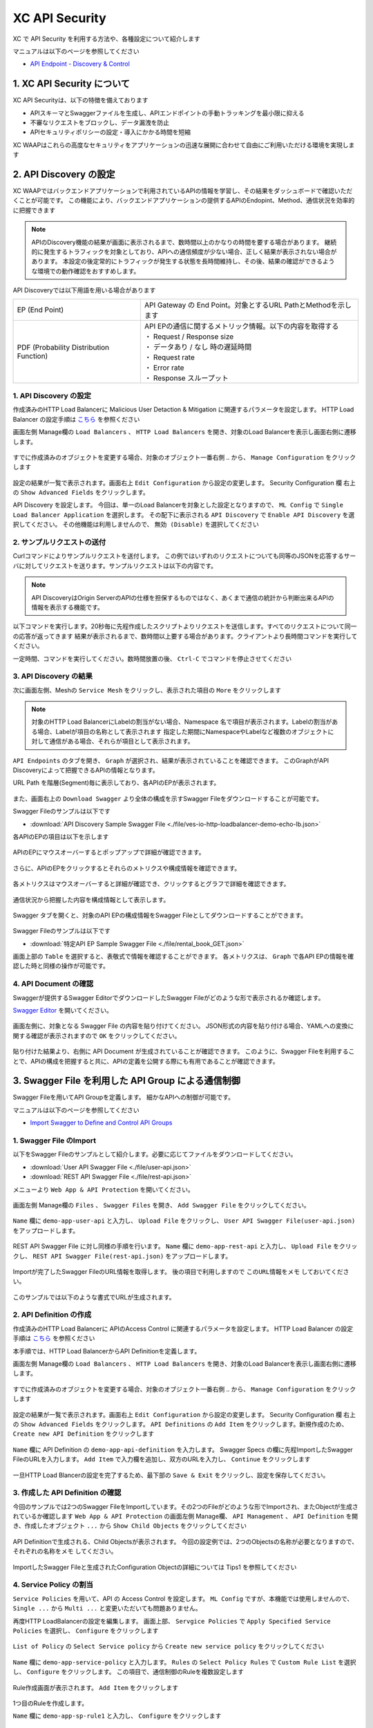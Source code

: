 XC API Security 
####

XC で API Security を利用する方法や、各種設定について紹介します

マニュアルは以下のページを参照してください

- `API Endpoint - Discovery & Control <https://docs.cloud.f5.com/docs/how-to/app-security/apiep-discovery-control>`__


1. XC API Security について
====

XC API Securityは、以下の特徴を備えております

- APIスキーマとSwaggerファイルを生成し、APIエンドポイントの手動トラッキングを最小限に抑える
- 不審なリクエストをブロックし、データ漏洩を防止
- APIセキュリティポリシーの設定・導入にかかる時間を短縮

XC WAAPはこれらの高度なセキュリティをアプリケーションの迅速な展開に合わせて自由にご利用いただける環境を実現します

2. API Discovery の設定
====

XC WAAPではバックエンドアプリケーションで利用されているAPIの情報を学習し、その結果をダッシュボードで確認いただくことが可能です。
この機能により、バックエンドアプリケーションの提供するAPIのEndopint、Method、通信状況を効率的に把握できます

.. NOTE::
    APIのDiscovery機能の結果が画面に表示されるまで、数時間以上のかなりの時間を要する場合があります。
    継続的に発生するトラフィックを対象としており、APIへの通信頻度が少ない場合、正しく結果が表示されない場合があります。
    本設定の後定常的にトラフィックが発生する状態を長時間維持し、その後、結果の確認ができるような環境での動作確認をおすすめします。

API Discoveryでは以下用語を用いる場合があります

======================================= ============================================================
EP (End Point)                          API Gateway の End Point。対象とするURL PathとMethodを示します
--------------------------------------- ------------------------------------------------------------
PDF (Probability Distribution Function) | API EPの通信に関するメトリック情報。以下の内容を取得する
                                        | ・ Request / Response size
                                        | ・ データあり / なし 時の遅延時間
                                        | ・ Request rate
                                        | ・ Error rate
                                        | ・ Response スループット
======================================= ============================================================

1. API Discovery の設定
----

作成済みのHTTP Load Balancerに Malicious User Detaction & Mitigation に関連するパラメータを設定します。
HTTP Load Balancer の設定手順は `こちら <https://f5j-dc-waap.readthedocs.io/ja/latest/class1/module04/module04.html>`__ を参照ください

画面左側 Manage欄の ``Load Balancers`` 、 ``HTTP Load Balancers`` を開き、対象のLoad Balancerを表示し画面右側に遷移します。

   .. image:: ../module06/media/dcs-edit-lb.jpg
       :width: 400

すでに作成済みのオブジェクトを変更する場合、対象のオブジェクト一番右側 ``‥`` から、 ``Manage Configuration`` をクリックします

   .. image:: ../module06/media/dcs-edit-lb2.jpg
       :width: 400

設定の結果が一覧で表示されます。画面右上 ``Edit Configuration`` から設定の変更します。
Security Configuration 欄 右上の ``Show Advanced Fields`` をクリックします。

API Discovery を設定します。
今回は、単一のLoad Balancerを対象とした設定となりますので、 ``ML Config`` で ``Single Load Balancer Application`` を選択します。
その配下に表示される ``API Discovery`` で ``Enable API Discovery`` を選択してください。
その他機能は利用しませんので、 ``無効 (Disable)`` を選択してください

   .. image:: ./media/dcs-edit-lb-api-discovery.jpg
       :width: 400

2. サンプルリクエストの送付
----

Curlコマンドによりサンプルリクエストを送付します。
この例ではいずれのリクエストについても同等のJSONを応答するサーバに対してリクエストを送ります。サンプルリクエストは以下の内容です。

.. code-block:: bash
  :linenos:
  :caption: Curl コマンドを使った https://echoapp.f5demo.net へのサンプルリクエスト

  $ curl -X GET -vks https://echoapp.f5demo.net/ ;
  
  ** 省略 **

  > GET / HTTP/2
  > Host: echoapp.f5demo.net
  > User-Agent: curl/7.58.0
  
  ** 省略 **

  < HTTP/2 200
  < content-type: application/json
  < content-length: 670
  
  ** 省略 **

  {"request":{"headers":[["host","app2.test10demo.xyz"],["user-agent","curl/7.58.0"],["accept","*/*"],["x-forwarded-for","18.178.83.1"],["x-forwarded-proto","https"],["x-envoy-external-address","18.178.83.1"],["x-request-id","46aca87d-6141-4656-992f-4bde488f4c3d"],["content-length","0"]],"status":0,"httpversion":"1.1","method":"GET","scheme":"http","uri":"/","requestText":"","fullPath":"/"},"network":{"clientPort":"57613","clientAddress":"103.135.56.106","serverAddress":"192.168.16.2","serverPort":"80"},"ssl":{"isHttps":false},"session":{"requestId":"35f075bad07a58663f843875701a092e","connection":"2695","connectionNumber":"5"},"environment":{"hostname":"echoapp"}}

.. NOTE::
  API DiscoveryはOrigin ServerのAPIの仕様を担保するものではなく、あくまで通信の統計から判断出来るAPIの情報を表示する機能です。

.. code-block:: bash
  :linenos:
  :caption: API Disovery のための簡易なShell Scriptの作成

  $ cat << EOF > api-access.sh
  
  # GET
  curl -X GET -ks https://echoapp.f5demo.net/ ;
  curl -X GET -ks https://echoapp.f5demo.net/product ;
  curl -X GET -ks https://echoapp.f5demo.net/product/book ;
  curl -X GET -ks https://echoapp.f5demo.net/product/dvd ;
  curl -X GET -ks https://echoapp.f5demo.net/product/cd ;
  curl -X GET -ks https://echoapp.f5demo.net/product/game ;
  curl -X GET -ks https://echoapp.f5demo.net/product/stationery ;
  curl -X GET -ks https://echoapp.f5demo.net/rental ;
  curl -X GET -ks https://echoapp.f5demo.net/rental/book ;
  curl -X GET -ks https://echoapp.f5demo.net/rental/dvd ;
  curl -X GET -ks https://echoapp.f5demo.net/rental/cd ;
  curl -X GET -ks https://echoapp.f5demo.net/rental/game ;
  curl -X GET -ks https://echoapp.f5demo.net/rental/stationery ;
  curl -X GET -ks https://echoapp.f5demo.net/cart ;
  curl -X GET -ks https://echoapp.f5demo.net/top ;
  curl -X GET -ks https://echoapp.f5demo.net/img ;
  # POST
  curl -X POST -ks https://echoapp.f5demo.net/product/book -d '{ "id" : 1 , "title" : "dummy-book" }';
  curl -X POST -ks https://echoapp.f5demo.net/product/dvd  -d '{ "id" : 1 , "title" : "dummy-dvd" }';
  curl -X POST -ks https://echoapp.f5demo.net/product/cd   -d '{ "id" : 1 , "title" : "dummy-cd" }';
  curl -X POST -ks https://echoapp.f5demo.net/product/game -d '{ "id" : 1 , "title" : "dummy-game" }';
  curl -X POST -ks https://echoapp.f5demo.net/product/stationery -d '{ "id" : 1 , "title" : "dummy-stationery }';
  curl -X POST -ks https://echoapp.f5demo.net/rental/book -d '{ "id" : 1 , "title" : "dummy-book" }';
  curl -X POST -ks https://echoapp.f5demo.net/rental/dvd  -d '{ "id" : 1 , "title" : "dummy-dvd" }';
  curl -X POST -ks https://echoapp.f5demo.net/rental/cd   -d '{ "id" : 1 , "title" : "dummy-cd" }';
  curl -X POST -ks https://echoapp.f5demo.net/rental/game -d '{ "id" : 1 , "title" : "dummy-game" }';
  curl -X POST -ks https://echoapp.f5demo.net/rental/stationery -d '{ "id" : 1 , "title" : "dummy-stationery }';

  EOF

  # 適宜コマンドに実行権限を付与してください
  $ chomod +x api-access.sh

以下コマンドを実行します。20秒毎に先程作成したスクリプトよりリクエストを送信します。すべてのリクエストについて同一の応答が返ってきます
結果が表示されるまで、数時間以上要する場合があります。クライアントより長時間コマンドを実行してください。

.. code-block:: bash
  :linenos:
  :caption: API Discovery のためのサンプルリクエストの実行

  $ while : ; do sleep 20 ; date ; ./api-access.sh  ; done


一定時間、コマンドを実行してください。数時間放置の後、 ``Ctrl-C`` でコマンドを停止させてください

3. API Discovery の結果
----

次に画面左側、Meshの ``Service Mesh`` をクリックし、表示された項目の ``More`` をクリックします

   .. image:: ./media/dcs-mesh-api-discovery.jpg
       :width: 400

.. NOTE::
    対象のHTTP Load BalancerにLabelの割当がない場合、Namespace 名で項目が表示されます。Labelの割当がある場合、Labelが項目の名称として表示されます
    指定した期間にNamespaceやLabelなど複数のオブジェクトに対して通信がある場合、それらが項目として表示されます。

``API Endpoints`` のタブを開き、 ``Graph`` が選択され、結果が表示されていることを確認できます。
このGraphがAPI Discoveryによって把握できるAPIの情報となります。

URL Path を階層(Segment)毎に表示しており、各APIのEPが表示されます。

   .. image:: ./media/dcs-mesh-api-discovery2.jpg
       :width: 400

また、画面右上の ``Download Swagger`` より全体の構成を示すSwagger Fileをダウンロードすることが可能です。

Swagger Fileのサンプルは以下です

- :download:`API Discovery Sample Swagger File <./file/ves-io-http-loadbalancer-demo-echo-lb.json>`


各APIのEPの項目は以下を示します

========================= =========================================================================================================
Schema                    対象となるAPI End Pointの構成情報が表示可能であることを示します
------------------------- ---------------------------------------------------------------------------------------------------------
PDFs                      対象となるAPI End Pointのメトリクスの表示が可能であることを示します
------------------------- ---------------------------------------------------------------------------------------------------------
HTTP Method(サンプルはGET) 対象のURL PathのHTTP Methodを示します。同一Pathに複数のMethodが公開される場合それぞれ別の項目として表示されます
========================= =========================================================================================================

   .. image:: ./media/dcs-mesh-api-discovery3.jpg
       :width: 400

APIのEPにマウスオーバーするとポップアップで詳細が確認できます。

   .. image:: ./media/dcs-mesh-api-discovery4.jpg
       :width: 400

さらに、APIのEPをクリックするとそれらのメトリクスや構成情報を確認できます。

   .. image:: ./media/dcs-mesh-api-discovery5.jpg
       :width: 400

各メトリクスはマウスオーバーすると詳細が確認でき、クリックするとグラフで詳細を確認できます。

   .. image:: ./media/dcs-mesh-api-discovery6.jpg
       :width: 400

   .. image:: ./media/dcs-mesh-api-discovery7.jpg
       :width: 400

通信状況から把握した内容を構成情報として表示します。

   .. image:: ./media/dcs-mesh-api-discovery8.jpg
       :width: 400

Swagger タブを開くと、対象のAPI EPの構成情報をSwagger Fileとしてダウンロードすることができます。

   .. image:: ./media/dcs-mesh-api-discovery9.jpg
       :width: 400

Swagger Fileのサンプルは以下です

- :download:`特定API EP Sample Swagger File <./file/rental_book_GET.json>`


画面上部の ``Table`` を選択すると、表敬式で情報を確認することができます。
各メトリクスは、 ``Graph`` で各API EPの情報を確認した時と同様の操作が可能です。

   .. image:: ./media/dcs-mesh-api-discovery10.jpg
       :width: 400

4. API Document の確認
----

Swaggerが提供するSwagger EditorでダウンロードしたSwagger Fileがどのような形で表示されるか確認します。

`Swagger Editor <https://editor.swagger.io/>`__ を開いてください。

   .. image:: ./media/swagger-editor.jpg
       :width: 400

画面左側に、対象となる Swagger File の内容を貼り付けてください。
JSON形式の内容を貼り付ける場合、YAMLへの変換に関する確認が表示されますので ``OK`` をクリックしてください。

   .. image:: ./media/swagger-editor2.jpg
       :width: 400

貼り付けた結果より、右側に API Document が生成されていることが確認できます。
このように、Swagger Fileを利用することで、APIの構成を把握すると共に、APIの定義を公開する際にも有用であることが確認できます。

   .. image:: ./media/swagger-editor3.jpg
       :width: 400


3. Swagger File を利用した API Group による通信制御
====

Swagger Fileを用いてAPI Groupを定義します。
細かなAPIへの制御が可能です。

マニュアルは以下のページを参照してください

- `Import Swagger to Define and Control API Groups <https://docs.cloud.f5.com/docs/how-to/advanced-security/import-swagger-control-api-access>`__

1. Swagger File のImport
----

以下をSwagger Fileのサンプルとして紹介します。必要に応じてファイルをダウンロードしてください。

- :download:`User API Swagger File <./file/user-api.json>`
- :download:`REST API Swagger File <./file/rest-api.json>`

メニューより ``Web App & API Protection`` を開いてください。

   .. image:: ./media/dcs-console-waap.jpg
       :width: 400

画面左側 Manage欄の ``Files`` 、 ``Swagger Files`` を開き、 ``Add Swagger File`` をクリックしてください。

   .. image:: ./media/dcs-waap-add-swaggerfile.jpg
       :width: 400

``Name`` 欄に ``demo-app-user-api`` と入力し、 ``Upload File`` をクリックし、 ``User API Swagger File(user-api.json)`` をアップロードします。

   .. image:: ./media/dcs-waap-add-swaggerfile2.jpg
       :width: 400

REST API Swagger File に対し同様の手順を行います。
``Name`` 欄に ``demo-app-rest-api`` と入力し、 ``Upload File`` をクリックし、 ``REST API Swagger File(rest-api.json)`` をアップロードします。

   .. image:: ./media/dcs-waap-add-swaggerfile3.jpg
       :width: 400

   .. image:: ./media/dcs-waap-add-swaggerfile4.jpg
       :width: 400

Importが完了したSwagger FileのURL情報を取得します。 後の項目で利用しますので ``このURL情報をメモ`` しておいてください。

   .. image:: ./media/dcs-waap-get-swaggerurls.jpg
       :width: 400

このサンプルでは以下のような書式でURLが生成されます。

.. code-block:: bash
    https://f5-apac-ent.console.ves.volterra.io/api/object_store/namespaces/h-matsumoto/stored_objects/swagger/demo-app-user-api/v1-22-03-14


2. API Definition の作成
----

作成済みのHTTP Load Balancerに APIのAccess Control に関連するパラメータを設定します。
HTTP Load Balancer の設定手順は `こちら <https://f5j-dc-waap.readthedocs.io/ja/latest/class1/module03/module03.html>`__ を参照ください

本手順では、HTTP Load BalancerからAPI Definitionを定義します。

画面左側 Manage欄の ``Load Balancers`` 、 ``HTTP Load Balancers`` を開き、対象のLoad Balancerを表示し画面右側に遷移します。

   .. image:: ../module06/media/dcs-edit-lb.jpg
       :width: 400

すでに作成済みのオブジェクトを変更する場合、対象のオブジェクト一番右側 ``‥`` から、 ``Manage Configuration`` をクリックします

   .. image:: ../module06/media/dcs-edit-lb2.jpg
       :width: 400

設定の結果が一覧で表示されます。画面右上 ``Edit Configuration`` から設定の変更します。
Security Configuration 欄 右上の ``Show Advanced Fields`` をクリックします。
``API Definitions`` の ``Add Item`` をクリックします。新規作成のため、 ``Create new API Definition`` をクリックします

   .. image:: ./media/dcs-waap-lb-api-definition.jpg
       :width: 400

``Name`` 欄に API Definition の ``demo-app-api-definition`` を入力します。
Swagger Specs の欄に先程ImportしたSwagger FileのURLを入力します。 ``Add Item`` で入力欄を追加し、双方のURLを入力し、 ``Continue`` をクリックします

   .. image:: ./media/dcs-waap-lb-api-definition2.jpg
       :width: 400

一旦HTTP Load Blancerの設定を完了するため、最下部の ``Save & Exit`` をクリックし、設定を保存してください。

3. 作成した API Definition の確認
----

今回のサンプルでは2つのSwagger FileをImportしています。その2つのFileがどのような形でImportされ、またObjectが生成されているか確認します
``Web App & API Protection`` の画面左側 Manage欄、 ``API Management`` 、 ``API Definition`` を開き、作成したオブジェクト ``...`` から ``Show Child Objects`` をクリックしてください

   .. image:: ./media/dcs-waap-swagger-childobjects.jpg
       :width: 400

API Definitionで生成される、Child Objectsが表示されます。
今回の設定例では、2つのObjectsの名称が必要となりますので、 ``それぞれの名称をメモ`` してください。

   .. image:: ./media/dcs-waap-swagger-childobjects2.jpg
       :width: 400

ImportしたSwagger Fileと生成されたConfiguration Objectの詳細については Tips1 を参照してください


4. Service Policy の割当
----

``Service Policies`` を用いて、API の Access Control を設定します。
``ML Config`` ですが、本機能では使用しませんので、 ``Single ...`` から ``Multi ...`` と変更いただいても問題ありません。

再度HTTP LoadBalancerの設定を編集します。
画面上部、 ``Servgice Policies`` で ``Apply Specified Service Policies`` を選択し、 ``Configure`` をクリックします

   .. image:: ./media/dcs-waap-lb-service-policy.jpg
       :width: 400

``List of Policy`` の ``Select Service policy`` から ``Create new service policy`` をクリックしてください

   .. image:: ./media/dcs-waap-lb-service-policy2.jpg
       :width: 400

``Name`` 欄に ``demo-app-service-policy`` と入力します。
``Rules`` の ``Select Policy Rules`` で ``Custom Rule List`` を選択し、 ``Configure`` をクリックします。
この項目で、通信制御のRuleを複数設定します

   .. image:: ./media/dcs-waap-lb-service-policy3.jpg
       :width: 400

Rule作成画面が表示されます。 ``Add Item`` をクリックします

   .. image:: ./media/dcs-waap-lb-service-policy-rule.jpg
       :width: 400

1つ目のRuleを作成します。

``Name`` 欄に ``demo-app-sp-rule1`` と入力し、 ``Configure`` をクリックします

   .. image:: ./media/dcs-waap-lb-service-policy-rule_1.jpg
       :width: 400

許可ルールを作成するため、 ``Action`` で ``Allow`` を選択します。最下部に移動し、API Group 欄の ``Configure`` をクリックします

   .. image:: ./media/dcs-waap-lb-service-policy-rule_1-2.jpg
       :width: 400

先程コピーしたAPI Groupの名称のうち、 ``all-operations`` に該当するもの(この例では ``ves-io-api-def-demo-app-api-definition-all-operations`` )をコピーします。
Ruleの編集を完了するため、画面右下の ``Apply`` をクリックします

   .. image:: ./media/dcs-waap-lb-service-policy-rule_1-3.jpg
       :width: 400

Rule の作成を完了するため、 ``API Group Matcher`` 、 ``Rule`` 双方の画面右下 ``Apply`` をクリックします

   .. image:: ./media/dcs-waap-lb-service-policy-rule_1-4.jpg
       :width: 400

2つ目のRuleを作成します。

``Name`` 欄に ``demo-app-sp-rule2`` と入力し、 ``Configure`` をクリックします

   .. image:: ./media/dcs-waap-lb-service-policy-rule_2.jpg
       :width: 400

拒否ルールを作成するため、 ``Action`` で ``Deny`` を選択します。最下部に移動し、API Group 欄の ``Configure`` をクリックします

   .. image:: ./media/dcs-waap-lb-service-policy-rule_2-2.jpg
       :width: 400

先程コピーしたAPI Groupの名称のうち、 ``base-urls`` に該当するもの(この例では ``ves-io-api-def-demo-app-api-definition-base-urls`` )をコピーします。
Ruleの編集を完了するため、画面右下の ``Apply`` をクリックします

   .. image:: ./media/dcs-waap-lb-service-policy-rule_2-3.jpg
       :width: 400

Rule の作成を完了するため、 ``API Group Matcher`` 、 ``Rule`` 双方の画面右下 ``Apply`` をクリックします

   .. image:: ./media/dcs-waap-lb-service-policy-rule_2-4.jpg
       :width: 400

3つ目のRuleを作成します。

``Name`` 欄に ``demo-app-sp-rule3`` と入力し、 ``Configure`` をクリックします

   .. image:: ./media/dcs-waap-lb-service-policy-rule_3.jpg
       :width: 400

すべてを許可ルールを作成するため、 ``Action`` で ``Allow`` を選択します。最下部に移動し、API Group 欄の ``Configure`` をクリックします

   .. image:: ./media/dcs-waap-lb-service-policy-rule_3-2.jpg
       :width: 400

すべての通信を許可するルールのため、API Groupの名称は指定しません。
Rule の作成を完了するため、 ``API Group Matcher`` 、 ``Rule`` 双方の画面右下 ``Apply`` をクリックします

   .. image:: ./media/dcs-waap-lb-service-policy-rule_3-3.jpg
       :width: 400

以下のようにService Policyが作成されます。

   .. image:: ./media/dcs-waap-lb-service-policy-rule2.jpg
       :width: 400

表にまとめると以下の内容となります。

= ================= =======================================================
1 demo-app-sp-rule1 ``all-operations`` の API Group に該当する通信を ``許可``
2 demo-app-sp-rule2 ``base-urls`` の API Group に該当する通信を ``拒否``
3 demo-app-sp-rule3 すべての通信を ``許可``
= ================= =======================================================

画面右下のボタンを順次クリックし、設定を完了します

   .. image:: ./media/dcs-waap-lb-service-policy-rule3.jpg
       :width: 400


5. 動作確認
----

``all-operations`` の API Group に該当するリクエストをCurlコマンドで実施し、通信が ``許可`` されることが確認できます

.. code-block:: bash
  :linenos:
  :caption: Curl コマンドを使った https://echoapp.f5demo.net/rest/basket/1 への接続結果  

  $ curl -ks https://echoapp.f5demo.net/rest/basket/1
  {"request":{"headers":[["host","app1.test10demo.xyz"],["user-agent","curl/7.58.0"],["accept","*/*"],["x-forwarded-for","18.178.83.1"],["x-forwarded-proto","https"],["x-envoy-external-address","18.178.83.1"],["x-request-id","33a40044-32b4-4e8e-8705-ea0e351d0c75"],["content-length","0"]],"status":0,"httpversion":"1.1","method":"GET","scheme":"http","uri":"/rest/basket/1","requestText":"","fullPath":"/rest/basket/1"},"network":{"clientPort":"49244","clientAddress":"103.135.56.118","serverAddress":"192.168.16.2","serverPort":"80"},"ssl":{"isHttps":false},"session":{"requestId":"872c2a9a09cad3dd53d61df4ce216178","connection":"7","connectionNumber":"1"},"environment":{"hostname":"echoapp"}}


``base-urls`` の API Group に該当するリクエストをCurlコマンドで実施し、通信が ``拒否`` されることが確認できます

.. code-block:: bash
  :linenos:
  :caption: Curl コマンドを使った https://echoapp.f5demo.net/rest/ への接続結果  

  $  curl -vks https://echoapp.f5demo.net/rest/
  
  ** 省略 **
  
  <h1>
  Error 403 - Forbidden
  </h1>

ブラウザでアクセスした場合には以下のようにエラーが確認できます

   .. image:: ./media/dcs-waap-api-service-policy-browser.jpg
       :width: 400

以下リクエストは3つ目のルールに該当します。Curlコマンドでリクエストを送付し、通信が ``許可`` されることが確認できます

.. code-block:: bash
  :linenos:
  :caption: Curl コマンドを使った https://echoapp.f5demo.net/others への接続結果  

  $ curl -ks https://echoapp.f5demo.net/others
  {"request":{"headers":[["host","app1.test10demo.xyz"],["user-agent","curl/7.58.0"],["accept","*/*"],["x-forwarded-for","18.178.83.1"],["x-forwarded-proto","https"],["x-envoy-external-address","18.178.83.1"],["x-request-id","31e50ded-03cd-4bb5-b514-03fea51cc18b"],["content-length","0"]],"status":0,"httpversion":"1.1","method":"GET","scheme":"http","uri":"/others","requestText":"","fullPath":"/others"},"network":{"clientPort":"33739","clientAddress":"103.135.56.106","serverAddress":"192.168.16.2","serverPort":"80"},"ssl":{"isHttps":false},"session":{"requestId":"d05e00c647ead07c37f2bb0d6aad3f69","connection":"6","connectionNumber":"1"},"environment":{"hostname":"echoapp"}}




Tips1. Swagger File と Configuration Objectの詳細
----

次に、 :download:`REST API Swagger File <./file/rest-api.json>` の内容と生成された Child Object の内容を確認します。

.. code-block:: json
  :linenos:
  :caption: REST API Swagger File
  :emphasize-lines: 8,14,40,54

  {
      "swagger": "2.0",
      "info": {
        "description": "Juice Shop REST",
        "title": "Juice Shop REST",
        "version": "v1"
      },
      "basePath": "/rest",
      "schemes": [
        "http",
        "https"
      ],
      "paths": {
        "/basket/{id}": {
          "get": {
            "consumes": [
              "application/json"
            ],
            "description": "Swagger auto-generated from learnt schema",
            "parameters": [
              {
                "name": "id",
                "in": "path",
                "description": "ID",
                "required": true,
                "type": "integer",
                "format": "int64"
              }
            ],
            "responses": {
              "200": {
                "description": ""
              }
            }
          }
        },
                
        ** 省略 **
        
        "/wallet/balance": {
         "get": {
            "consumes": [
              "application/json"
            ],
            "description": "Swagger auto-generated from learnt schema",
            "parameters": [
              
            ],
            "responses": {
              "200": {
                "description": ""
              }
            },
            "x-volterra-api-group":"sensitive"
          }
        },
                
        ** 省略 **

- 8行目 basePath ``/rest`` であることが確認できます
- 14行目 path ``/basket/{id}`` であることが確認できます
- 54行目 ``x-volterra-api-group`` でAPI Groupを指定することが可能です。この例では、 ``sensitive`` というAPI Groupを指定しています
- 40行目 path ``/wallet/balance`` は54行目の内容により、 ``sensitive`` のAPI Groupとするよう指定しています

``base-urls`` の API Group を確認します。

.. code-block:: json
  :linenos:
  :caption: API Group (ves-io-api-def-demo-app-api-definition-base-urls)
  :emphasize-lines: 3,28      

  {
    "metadata": {
      "name": "ves-io-api-def-demo-app-api-definition-base-urls",
      "namespace": "h-matsumoto",
      "labels": {
        "ves.io/api-scope": "ves-io-demo-app-api-definition"
      },
        
    ** 省略 **
    
    "spec": {
      "elements": [
        
      ** 省略 **
    
        {
          "methods": [
            "GET",
            "HEAD",
            "POST",
            "PUT",
            "DELETE",
            "CONNECT",
            "OPTIONS",
            "TRACE",
            "PATCH"
          ],
          "path_regex": "^/rest/.*$"
        }
      ]
    },
     
  ** 省略 **

- 28行目の内容を確認すると、 ``REST API Swagger File`` の 8行目 basePath の内容が確認できます

``all-operations`` の API Group を確認します。

.. code-block:: json
  :linenos:
  :caption: API Group (ves-io-api-def-demo-app-api-definition-all-operations)
  :emphasize-lines: 3,20  

  {
    "metadata": {
      "name": "ves-io-api-def-demo-app-api-definition-all-operations",
      "namespace": "h-matsumoto",
      "labels": {
        "ves.io/api-scope": "ves-io-demo-app-api-definition"
      },
     
    ** 省略 **
  
    "spec": {
      "elements": [
     
      ** 省略 **
  
        {
          "methods": [
            "GET"
          ],
          "path_regex": "^/rest/basket/([\\w\\-._~%!$&'()*+,;=:]+)$"
        }
      ]
    },
     
  ** 省略 **

- 28行目の内容を確認すると、basePath ``/rest`` に ``REST API Swagger File`` の 14行目 path を追加した内容が確認できます

.. code-block:: json
  :linenos:
  :caption: API Group (ves-io-api-def-demo-app-api-definition-sensitive)
  :emphasize-lines: 3,17      

  {
    "metadata": {
      "name": "ves-io-api-def-demo-app-api-definition-sensitive",
      "namespace": "h-matsumoto",
      "labels": {
        "ves.io/api-scope": "ves-io-demo-app-api-definition"
      },
                  
      ** 省略 **
  
    "spec": {
      "elements": [
        {
          "methods": [
            "GET"
          ],
          "path_regex": "^/rest/wallet/balance$"
        },
        {
          "methods": [
            "GET"
          ],
          "path_regex": "^/rest/user/whoami$"
        }
      ]
    },
                  
  ** 省略 **

- 3行目の通り、 ``REST API Swagger File`` の 54行目 ``sensitive`` の名称で API Group が作成されています
- 28行目の内容を確認すると、basePath ``/rest`` に ``REST API Swagger File`` の 40行目 path を追加した内容が確認できます

4. F5 DCS API Security の解除
====

その他の機能を確認するため設定を解除する手順です。HTTP Load Balancerに割り当てたAPI Security に関連する設定を解除してください

   .. image:: ./media/dcs-single-api-security-disable.jpg
       :width: 400


5. Terraform を用いた HTTP Load Balancer + API Security の利用
====

HTTP Load Balancer + API Discovery の作成
----

ここで紹介したHTTP load Balancer + API Discovery を Terraform を使ってデプロイすることが可能です。

Terraform の利用で必要となる事前作業については `こちら <https://f5j-dc-waap.readthedocs.io/ja/latest/class1/module03/module03.html>`__ の手順を参考してください

パラメータの指定
~~~~

実行に必要なファイル、また実行環境に合わせたパラメータを指定してください

.. code-block:: bash
  :linenos:
  :caption: terraform 実行前作業

  $ git clone https://github.com/BeF5/f5j-dc-waap-automation
  $ cd f5j-dc-waap-automation/terraform/api-discovery

  $ vi terraform.tfvars
  # ** 環境に合わせて適切な内容に変更してください **
  api_p12_file     = "**/path/to/p12file**"        // Path for p12 file downloaded from VoltConsole
  api_url          = "https://**api url**"     // API URL for your tenant

  # 本手順のサンプルで表示したパラメータの場合、以下のようになります 
  myns             = "**your namespace**"      // Name of your namespace
  op_name          = "demo-origin-pool"        // Name of Origin Pool
  pool_port        = "80"                      // Port Number
  server_name1     = "**your target fqdn1**"   // Target Server FQDN1
  server_name2     = "**your target fqdn1**"   // Target Server FQDN2
  httplb_name      = "demo-echo-lb"            // Name of HTTP LoadBalancer
  mydomain         = ["echoapp.f5demo.net"]    // Domain name to be exposed
  
  cert             = "string///**base 64 encode SSL Certificate**"  // SSL Certificate for HTTPS access
  private_key      = "string///**base 64 encode SSL Private Key**"  // SSL Private Key for HTTPS access

Terraform の利用
~~~~

以下コマンドを参考に実行および削除をしてください。

.. code-block:: bash
  :linenos:
  :caption: terraform の実行・削除

  # 実行前事前作業
  $ terraform init
  $ terraform plan

  # 設定のデプロイ
  $ terraform apply

  # 設定の削除
  $ terraform destroy

HTTP Load Balancer + API Definitionを用いた通信制御
----

Swagger FileのImport及び、API DefinitionはコンソールよりGUIで設定する必要があります。
`こちら <https://f5j-dc-waap.readthedocs.io/ja/latest/class1/module10/module10.html#swagger-file-api-group>`__ の手順に従って操作をしてください。
``3. API Definition の作成`` のマニュアルはHTTP load Balancerから設定する手順としていますが、個別に作成する場合には以下手順に従って、 ``API Definition`` を作成してください


メニューより ``Web App & API Protection`` を開いてください。

   .. image:: ./media/dcs-console-waap.jpg
       :width: 400

画面左側 Manage欄の ``API Management`` 、 ``API Definition`` を開き、 ``Add API Definition`` より新規作成してください

   .. image:: ./media/dcs-waap-api-definition.jpg
       :width: 400

``Name`` 欄に API Definition の ``demo-app-api-definition`` を入力します。
Swagger Specs の欄に先程ImportしたSwagger FileのURLを入力します。 ``Add Item`` で入力欄を追加し、双方のURLを入力し、 ``Continue`` をクリックします

   .. image:: ./media/dcs-waap-lb-api-definition2.jpg
       :width: 400

.. NOTE::
  Terraform のサンプルファイルは、API Definition の名称が ``demo-app-api-definition`` という想定となっております。
  API Definition の名称が異なる場合、生成されるChild Objectの名称も異なるため、 ``all-operations`` 、 ``base-urls`` 等に関連する名称を適切に変更してください。

パラメータの指定
~~~~

実行に必要なファイル、また実行環境に合わせたパラメータを指定してください

.. code-block:: bash
  :linenos:
  :caption: terraform 実行前作業

  $ git clone https://github.com/BeF5/f5j-dc-waap-automation
  $ cd f5j-dc-waap-automation/terraform/api-control

  $ vi terraform.tfvars
  # ** 環境に合わせて適切な内容に変更してください **
  api_p12_file     = "**/path/to/p12file**"        // Path for p12 file downloaded from VoltConsole
  api_url          = "https://**api url**"     // API URL for your tenant

  # 本手順のサンプルで表示したパラメータの場合、以下のようになります 
  myns             = "**your namespace**"      // Name of your namespace
  op_name          = "demo-origin-pool"        // Name of Origin Pool
  pool_port        = "80"                      // Port Number
  server_name1     = "**your target fqdn1**"   // Target Server FQDN1
  server_name2     = "**your target fqdn1**"   // Target Server FQDN2
  httplb_name      = "demo-echo-lb"            // Name of HTTP LoadBalancer
  mydomain         = ["echoapp.f5demo.net"]    // Domain name to be exposed
  
  cert             = "string///**base 64 encode SSL Certificate**"  // SSL Certificate for HTTPS access
  private_key      = "string///**base 64 encode SSL Private Key**"  // SSL Private Key for HTTPS access

  // Service Policy Parameter
  sp_name          = "demo-app-service-policy"

Terraform の利用
~~~~

以下コマンドを参考に実行および削除をしてください。

.. code-block:: bash
  :linenos:
  :caption: terraform の実行・削除

  # 実行前事前作業
  $ terraform init
  $ terraform plan

  # 設定のデプロイ
  $ terraform apply

  # 設定の削除
  $ terraform destroy

6. API を用いた HTTP Load Balancer + API Security の利用
====

ここで紹介したHTTP load Balancer + API Security を F5 DCS の API を使ってデプロイすることが可能です。

API の利用で必要となる事前作業については `こちら <https://f5j-dc-waap.readthedocs.io/ja/latest/class1/module03/module03.html>`__ の手順を参考してください

以下マニュアルを参考に、パラメータを指定して実行してください。

- Service Policy

  - `API for service_policy <https://docs.cloud.f5.com/docs/api/service-policy>`__
  - `Example of creating service_policy <https://docs.cloud.f5.com/docs/reference/api-ref/ves-io-schema-service_policy-api-create>`__

    - ページ中段 ``Request using curl`` をご覧ください

作成したオブジェクトを適宜HTTP Load Balancerから参照してください

- HTTP Load Balancer

  - `API for http_loadbalancer <https://docs.cloud.f5.com/docs/api/views-http-loadbalancer>`__
  - `Example of creating http_loadbalancer <https://docs.cloud.f5.com/docs/reference/api-ref/ves-io-schema-views-http_loadbalancer-api-create>`__

    - ページ中段 ``Request using curl`` をご覧ください

送付するJSON データの書式は実際に作成したコンフィグのJSONデータからも確認をいただけます。合わせてご確認ください

HTTP Load Balancer + API Discovery の作成
----

パラメータの指定
~~~~

GitHubよりファイルを取得します。 ``api-discovery-httplb.json`` をAPIの値として指定します。
``**<変数名>**`` が環境に合わせて変更するパラメータとなります。適切な内容に変更してください。

``Originl Pool Object`` は HTTP Load Balancer の Originl Pool 作成手順に従って作成ください

APIの利用
~~~~

以下のサンプルを参考にAPIを実行してください。
証明書のファイル名、パスワード情報は適切な内容を指定してください。

- ファイル取得

.. code-block:: bash
  :linenos:
  :caption: APIによるオブジェクトの作成

  $ git clone https://github.com/BeF5/f5j-dc-waap-automation
  $ cd f5j-dc-waap-automation/api/api-discovery

- オブジェクトの作成

.. code-block:: bash
  :linenos:
  :caption: APIによるオブジェクトの作成 (HTTP Load Balancer の Origin Pool 設定ファイルを指定)

  # Originl Pool の作成 (HTTP LoadBalancer のパラメータを指定)
  $ curl -k https://**tenant_name**.console.ves.volterra.io/api/config/namespaces/**namespace**/origin_pools \
       --cert **/path/to/api_credential.p12-file**:**password** \
       --cert-type P12 \
       -X POST \
       -d @../http-load-balancer/base-origin-pool.json

  # HTTP LB の作成
  $ curl -k https://**tenant_name**.console.ves.volterra.io/api/config/namespaces/**namespace**/http_loadbalancers \
       --cert **/path/to/api_credential.p12-file**:**password** \
       --cert-type P12 \
       -X POST \
       -d @api-discovery-httplb.json


- オブジェクトの削除

.. code-block:: bash
  :linenos:
  :caption: APIによるオブジェクトの削除

  # HTTP LB の削除
  $ curl -k https://**tenant_name**.console.ves.volterra.io/api/config/namespaces/**namespace**/http_loadbalancers/**httplb_name** \
       --cert **/path/to/api_credential.p12-file** \
       --cert-type P12 \
       -X DELETE
  
  # Origin Pool の削除
  $ curl -k https://**tenant_name**.console.ves.volterra.io/api/config/namespaces/**namespace**/origin_pools/**op_name** \
       --cert **/path/to/api_credential.p12-file** \
       --cert-type P12 \
       -X DELETE

HTTP Load Balancer + API Definitionを用いた通信制御 の作成
----

パラメータの指定
~~~~

GitHubよりファイルを取得します。 ``api-control-httplb.json`` をAPIの値として指定します。
``**<変数名>**`` が環境に合わせて変更するパラメータとなります。適切な内容に変更してください。

| ``Originl Pool Object`` は HTTP Load Balancer の Originl Pool 作成手順に従って作成ください。
| ``App Firewall Object`` は WAF の App Firewall 作成手順に従って作成してください

Swagger File の Import及びAPI Definitionは別途GUIから作成が必要です。詳細は `こちら <https://f5j-dc-waap.readthedocs.io/ja/latest/class1/module10/module10.html#terraform-http-load-balancer-api-definition>`__ を参照してください。

APIの利用
~~~~

以下のサンプルを参考にAPIを実行してください。
証明書のファイル名、パスワード情報は適切な内容を指定してください。

- ファイル取得

.. code-block:: bash
  :linenos:
  :caption: APIによるオブジェクトの作成

  $ git clone https://github.com/BeF5/f5j-dc-waap-automation
  $ cd f5j-dc-waap-automation/api/api-control
  
- オブジェクトの作成

.. code-block:: bash
  :linenos:
  :caption: APIによるオブジェクトの作成

  # Originl Pool の作成 (HTTP LoadBalancer のパラメータを指定)
  $ curl -k https://**tenant_name**.console.ves.volterra.io/api/config/namespaces/**namespace**/origin_pools \
       --cert **/path/to/api_credential.p12-file**:**password** \
       --cert-type P12 \
       -X POST \
       -d @../http-load-balancer/base-origin-pool.json

  # Service Policy の作成
  $ curl -k https://**tenant_name**.console.ves.volterra.io/api/config/namespaces/**namespace**/service_policys \
       --cert **/path/to/api_credential.p12-file** \
       --cert-type P12 \
       -X POST \
       -d @api-control-service-policy.json

  # HTTP LB の作成
  $ curl -k https://**tenant_name**.console.ves.volterra.io/api/config/namespaces/**namespace**/http_loadbalancers \
       --cert **/path/to/api_credential.p12-file** \
       --cert-type P12 \
       -X POST \
       -d @api-control-httplb.json


- オブジェクトの削除

.. code-block:: bash
  :linenos:
  :caption: APIによるオブジェクトの削除

  # HTTP LB の削除
  $ curl -k https://**tenant_name**.console.ves.volterra.io/api/config/namespaces/**namespace**/http_loadbalancers/**httplb_name** \
       --cert **/path/to/api_credential.p12-file** \
       --cert-type P12 \
       -X DELETE

  # Service Policy の削除
  $ curl -k https://**tenant_name**.console.ves.volterra.io/api/config/namespaces/**namespace**/service_policys/**sp_name**  \
       --cert **/path/to/api_credential.p12-file** \
       --cert-type P12 \
       -X DELETE

  # Origin Pool の削除
  $ curl -k https://**tenant_name**.console.ves.volterra.io/api/config/namespaces/**namespace**/origin_pools/**op_name** \
       --cert **/path/to/api_credential.p12-file** \
       --cert-type P12 \
       -X DELETE
